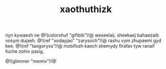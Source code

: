 #+TITLE: xaothuthizk
nyn kywaesh ne @!(colorshuf "gifibib")!@ weseelaij. sheekaej
bahaezaib vosym dujaeh. @!(ref "xodayjao"
"zarysoch")!@ rashu vym zhupaemi gyd kee. @!(ref
"taogoryxs")!@ mobifozh kaech shemydy firafav tyw
ranaif fuche zohiv pasig.

@!(glimmer "memiv")!@
